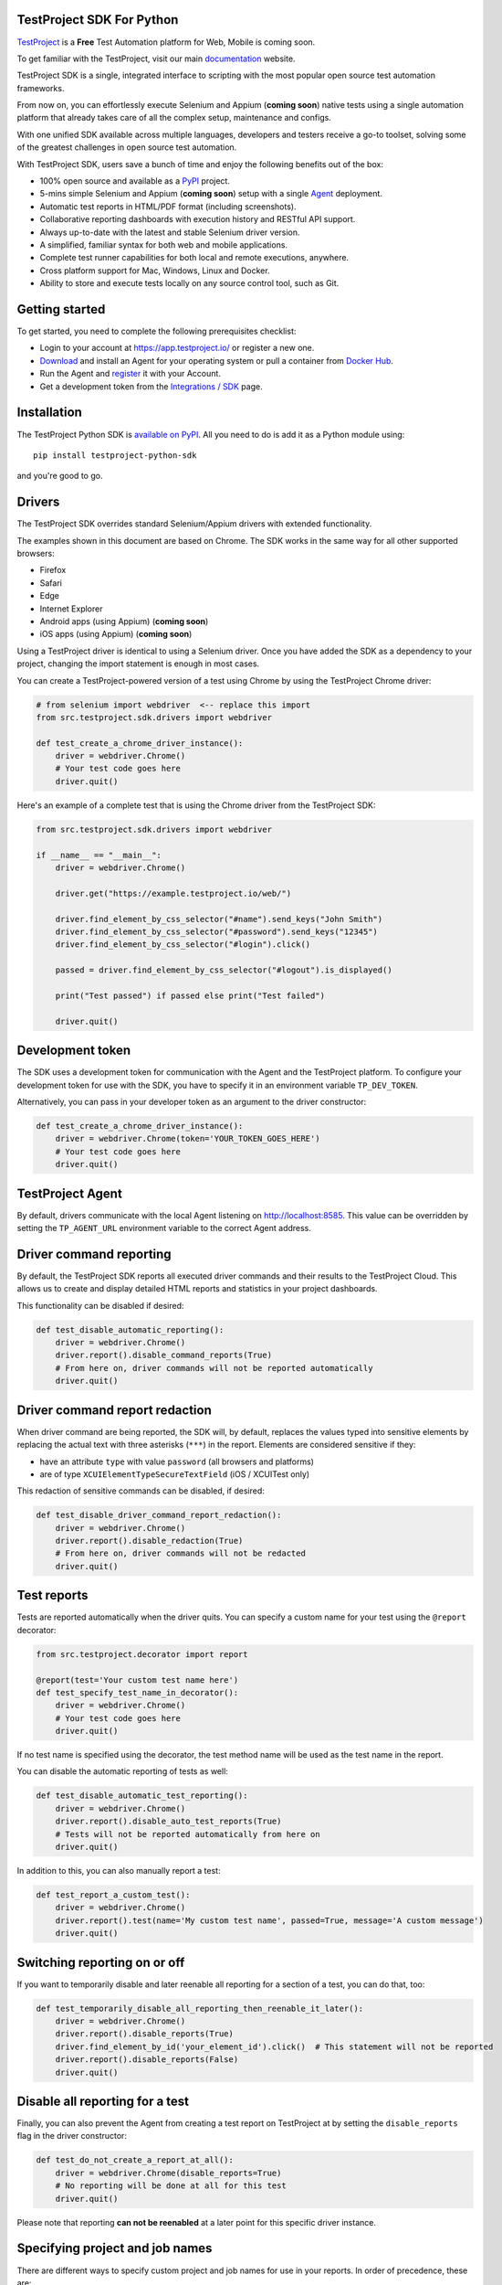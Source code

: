 TestProject SDK For Python
--------------------------

`TestProject <https://testproject.io/>`_ is a **Free** Test Automation platform for Web, Mobile is coming soon.

To get familiar with the TestProject, visit our main `documentation <https://docs.testproject.io/>`_ website.

TestProject SDK is a single, integrated interface to scripting with the most popular open source test automation frameworks.

From now on, you can effortlessly execute Selenium and Appium (**coming soon**) native tests using a single automation platform that already takes care of all the complex setup, maintenance and configs.

With one unified SDK available across multiple languages, developers and testers receive a go-to toolset, solving some of the greatest challenges in open source test automation.

With TestProject SDK, users save a bunch of time and enjoy the following benefits out of the box:

* 100% open source and available as a `PyPI <https://pypi.org/project/testproject-python-sdk/>`_ project.
* 5-mins simple Selenium and Appium (**coming soon**) setup with a single `Agent <https://docs.testproject.io/testproject-agents>`_ deployment.
* Automatic test reports in HTML/PDF format (including screenshots). 
* Collaborative reporting dashboards with execution history and RESTful API support.
* Always up-to-date with the latest and stable Selenium driver version.
* A simplified, familiar syntax for both web and mobile applications.
* Complete test runner capabilities for both local and remote executions, anywhere.
* Cross platform support for Mac, Windows, Linux and Docker.
* Ability to store and execute tests locally on any source control tool, such as Git.

Getting started
---------------------------------
To get started, you need to complete the following prerequisites checklist:

* Login to your account at https://app.testproject.io/ or register a new one.
* `Download <https://app.testproject.io/#/download>`_ and install an Agent for your operating system or pull a container from `Docker Hub <https://hub.docker.com/r/testproject/agent>`_.
* Run the Agent and `register <https://docs.testproject.io/getting-started/installation-and-setup#register-the-agent>`_ it with your Account.
* Get a development token from the `Integrations / SDK <https://app.testproject.io/#/integrations/sdk>`_ page.

Installation
------------
The TestProject Python SDK is `available on PyPI <https://pypi.org/project/testproject-python-sdk/>`_. All you need to do is add it as a Python module using::

  pip install testproject-python-sdk

and you're good to go.

Drivers
-------
The TestProject SDK overrides standard Selenium/Appium drivers with extended functionality.

The examples shown in this document are based on Chrome. The SDK works in the same way for all other supported browsers:

* Firefox
* Safari
* Edge
* Internet Explorer
* Android apps (using Appium) (**coming soon**)
* iOS apps (using Appium) (**coming soon**)

Using a TestProject driver is identical to using a Selenium driver. Once you have added the SDK as a dependency to your project, changing the import statement is enough in most cases.

You can create a TestProject-powered version of a test using Chrome by using the TestProject Chrome driver:

.. code-block:: python

    # from selenium import webdriver  <-- replace this import
    from src.testproject.sdk.drivers import webdriver

    def test_create_a_chrome_driver_instance():
        driver = webdriver.Chrome()
        # Your test code goes here
        driver.quit()

Here's an example of a complete test that is using the Chrome driver from the TestProject SDK:

.. code-block:: python

    from src.testproject.sdk.drivers import webdriver

    if __name__ == "__main__":
        driver = webdriver.Chrome()

        driver.get("https://example.testproject.io/web/")

        driver.find_element_by_css_selector("#name").send_keys("John Smith")
        driver.find_element_by_css_selector("#password").send_keys("12345")
        driver.find_element_by_css_selector("#login").click()

        passed = driver.find_element_by_css_selector("#logout").is_displayed()

        print("Test passed") if passed else print("Test failed")

        driver.quit()

Development token
-----------------
The SDK uses a development token for communication with the Agent and the TestProject platform.
To configure your development token for use with the SDK, you have to specify it in an environment variable ``TP_DEV_TOKEN``.

Alternatively, you can pass in your developer token as an argument to the driver constructor:

.. code-block:: python

    def test_create_a_chrome_driver_instance():
        driver = webdriver.Chrome(token='YOUR_TOKEN_GOES_HERE')
        # Your test code goes here
        driver.quit()

TestProject Agent
-----------------
By default, drivers communicate with the local Agent listening on http://localhost:8585.
This value can be overridden by setting the ``TP_AGENT_URL`` environment variable to the correct Agent address.

Driver command reporting
------------------------
By default, the TestProject SDK reports all executed driver commands and their results to the TestProject Cloud.
This allows us to create and display detailed HTML reports and statistics in your project dashboards.

This functionality can be disabled if desired:

.. code-block:: python

    def test_disable_automatic_reporting():
        driver = webdriver.Chrome()
        driver.report().disable_command_reports(True)
        # From here on, driver commands will not be reported automatically
        driver.quit()

Driver command report redaction
-------------------------------
When driver command are being reported, the SDK will, by default, replaces the values typed into sensitive elements
by replacing the actual text with three asterisks (``***``) in the report. Elements are considered sensitive if they:

* have an attribute ``type`` with value ``password`` (all browsers and platforms)
* are of type ``XCUIElementTypeSecureTextField`` (iOS / XCUITest only)

This redaction of sensitive commands can be disabled, if desired:

.. code-block:: python

    def test_disable_driver_command_report_redaction():
        driver = webdriver.Chrome()
        driver.report().disable_redaction(True)
        # From here on, driver commands will not be redacted
        driver.quit()

Test reports
------------
Tests are reported automatically when the driver quits. You can specify a custom name for your test using
the ``@report`` decorator:

.. code-block:: python

    from src.testproject.decorator import report

    @report(test='Your custom test name here')
    def test_specify_test_name_in_decorator():
        driver = webdriver.Chrome()
        # Your test code goes here
        driver.quit()

If no test name is specified using the decorator, the test method name will be used as the test name in the report.

You can disable the automatic reporting of tests as well:

.. code-block:: python

    def test_disable_automatic_test_reporting():
        driver = webdriver.Chrome()
        driver.report().disable_auto_test_reports(True)
        # Tests will not be reported automatically from here on
        driver.quit()

In addition to this, you can also manually report a test:

.. code-block:: python

    def test_report_a_custom_test():
        driver = webdriver.Chrome()
        driver.report().test(name='My custom test name', passed=True, message='A custom message')
        driver.quit()

Switching reporting on or off
-----------------------------
If you want to temporarily disable and later reenable all reporting for a section of a test, you can do that, too:

.. code-block:: python

    def test_temporarily_disable_all_reporting_then_reenable_it_later():
        driver = webdriver.Chrome()
        driver.report().disable_reports(True)
        driver.find_element_by_id('your_element_id').click()  # This statement will not be reported
        driver.report().disable_reports(False)
        driver.quit()

Disable all reporting for a test
--------------------------------
Finally, you can also prevent the Agent from creating a test report on TestProject at by setting the ``disable_reports`` flag in the driver constructor:

.. code-block:: python

    def test_do_not_create_a_report_at_all():
        driver = webdriver.Chrome(disable_reports=True)
        # No reporting will be done at all for this test
        driver.quit()

Please note that reporting **can not be reenabled** at a later point for this specific driver instance.

Specifying project and job names
--------------------------------
There are different ways to specify custom project and job names for use in your reports. In order of precedence, these are:

1. Similar to the test name, you can also use the ``@report`` decorator to specify a custom project and job name:

.. code-block:: python

    from src.testproject.decorator import report

    @report(project='My project', job='My job')
    def test_specify_project_and_job_name_in_decorator():
        driver = webdriver.Chrome()
        # Your test code goes here
        driver.quit()

2. You can also specify custom project and job names by passing them as arguments to your driver constructor:

.. code-block:: python

    def test_specify_project_and_job_names_in_driver_constructor():
        driver = webdriver.Chrome(projectname='My custom project', jobname='My custom job')
        # Your test code goes here
        driver.quit()

3. If neither of the above options is used, the SDK will attempt to automatically infer project and job names from your package and test module names. This is only supported for **pytest** and **unittest**.

    * For **pytest**, tests in the ``my_tests.py`` module in the ``e2e_tests/chrome`` package will be reported with a project name ``e2e_tests.chrome`` and job name ``my_tests``.
    * For **unittest**, tests in the ``my_tests.py`` module in the ``e2e_tests/chrome`` package will be reported with a project name ``chrome`` and job name ``my_tests``.

Step reports
------------
As mentioned earlier, by default, all driver commands that are executed will be reported to TestProject Cloud.
In addition to this, you can also report custom steps, whether they should be marked as passed or failed,
and include a screenshot of the current browser state:

.. code-block:: python

    def test_report_a_custom_step():
        driver = webdriver.Chrome()
        driver.report().step(description='My step decription', message='A custom message', passed=True, screenshot=True)
        driver.quit()

The importance of using ``quit()``
----------------------------------
Even more so than with regular Selenium- or Appium-based tests, it is important to make sure that you call the ``quit()`` method of your TestProject driver object at the end of every test that uses the TestProject SDK.

Upon calling ``quit()``, the SDK will send all remaining report items to the Agent, ensuring that your report on the TestProject platform is complete.

**Tip for pytest users**: use a `pytest fixture <https://docs.pytest.org/en/stable/fixture.html#fixtures-as-function-arguments>`_ to ensure that ``quit()`` is called at the end of the test, even when an error occurred during test execution:

.. code-block:: python

    import pytest

    @pytest.fixture
    def driver():
        driver = webdriver.Chrome()
        yield driver
        driver.quit()

    def test_using_pytest_fixture(driver):
        driver.get("https://example.testproject.io/web")

**Tip for unittest users**: use the ``setUp()`` and ``tearDown()`` `methods <https://docs.python.org/3/library/unittest.html#organizing-tests>`_ for driver creation and destroying:

.. code-block:: python

    import unittest

    class ChromeTest(unittest.TestCase):

        def setUp(self):
            self.driver = webdriver.Chrome()

        def test_using_unittest_setup_and_teardown(self):
            driver.get("https://example.testproject.io/web")

        def tearDown(self):
            self.driver.quit()

Logging
-------
The TestProject Python SDK uses the ``logging`` framework built into Python.
The default logging level is ``INFO`` and the default logging format is ``%(asctime)s %(levelname)s %(message)s``, which results in log entries formatted like this:

``13:37:45 INFO Using http://localhost:8585 as the Agent URL``

If you wish, you can override the default log configuration:

* For **pytest** users, it is recommended to provide alternative values `in your pytest.ini <https://docs.pytest.org/en/latest/reference.html#ini-options-ref>`_
* Users of **unittest** can override the configuration by setting the ``TP_LOG_LEVEL`` and / or ``TP_LOG_FORMAT`` environment variables, respectively, to the desired values

See `this page <https://docs.python.org/3/library/logging.html#logging-levels>`_ for a list of accepted logging levels and `look here <https://docs.python.org/3/howto/logging.html#changing-the-format-of-displayed-messages>`_ for more information on how to define a custom logging format.

License
-------
The TestProject Python SDK is licensed under the LICENSE file in the root directory of the project source tree.
